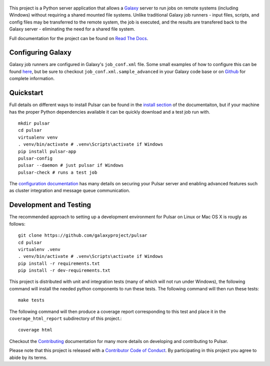 .. figure:: https://wiki.galaxyproject.org/Images/GalaxyLogos?action=AttachFile&do=get&target=pulsar_transparent.png
   :alt: Pulsar Logo

.. image:: https://readthedocs.org/projects/pip/badge/?version=latest
        :target: https://pulsar.readthedocs.org.
.. image:: https://travis-ci.org/galaxyproject/pulsar.png?branch=master
        :target: https://travis-ci.org/galaxyproject/pulsar
.. image:: https://coveralls.io/repos/galaxyproject/pulsar/badge.png?branch=master
        :target: https://coveralls.io/r/galaxyproject/pulsar?branch=master

This project is a Python server application that allows a `Galaxy
<http://galaxyproject.org>`_ server to run jobs on remote systems (including
Windows) without requiring a shared mounted file systems. Unlike traditional
Galaxy job runners - input files, scripts, and config files may be transferred
to the remote system, the job is executed, and the results are transfered back
to the Galaxy server - eliminating the need for a shared file system.

Full documentation for the project can be found on `Read The Docs
<https://pulsar.readthedocs.org/>`_.

------------------
Configuring Galaxy
------------------

Galaxy job runners are configured in Galaxy's ``job_conf.xml`` file. Some small
examples of how to configure this can be found `here
<https://pulsar.readthedocs.org/en/latest/galaxy_conf.html>`__, but be sure
to checkout ``job_conf.xml.sample_advanced`` in your Galaxy code base or on
`Github
<https://github.com/galaxyproject/galaxy/blob/master/config/job_conf.xml.sample_advanced>`_
for complete information.

------------------
Quickstart
------------------

Full details on different ways to install Pulsar can be found in the `install
section <https://pulsar.readthedocs.org/en/latest/install.html>`__ of the
documentaiton, but if your machine has the proper Python dependencies
available it can be quickly download and a test job run with.

::

    mkdir pulsar
    cd pulsar
    virtualenv venv
    . venv/bin/activate # .venv\Scripts\activate if Windows
    pip install pulsar-app
    pulsar-config 
    pulsar --daemon # just pulsar if Windows
    pulsar-check # runs a test job

The `configuration documentation
<https://pulsar.readthedocs.org/en/latest/configure.html>`__
has many details on securing your Pulsar server and enabling advanced features
such as cluster integration and message queue communication.

-----------------------
Development and Testing
-----------------------

The recommended approach to setting up a development environment for Pulsar on
Linux or Mac OS X is rougly as follows::

    git clone https://github.com/galaxyproject/pulsar
    cd pulsar
    virtualenv .venv
    . venv/bin/activate # .venv\Scripts\activate if Windows
    pip install -r requirements.txt
    pip install -r dev-requirements.txt

This project is distributed with unit and integration tests (many of which
will not run under Windows), the following command will install the needed
python components to run these tests. The following command will then run
these tests::

    make tests

The following command will then produce a coverage report
corresponding to this test and place it in the ``coverage_html_report``
subdirectory of this project.::

    coverage html

Checkout the `Contributing
<https://pulsar.readthedocs.org/en/latest/contributing.html>`_ documentation
for many more details on developing and contributing to Pulsar.

Please note that this project is released with a `Contributor Code of Conduct 
<https://pulsar.readthedocs.org/en/latest/conduct.html>`__. By participating
in this project you agree to abide by its terms.
